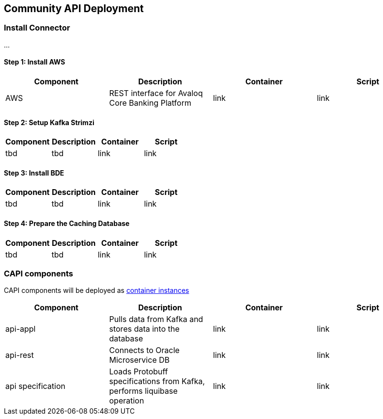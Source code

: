 == Community API Deployment

=== Install Connector
...

==== Step 1: Install AWS
[cols="1,1,1,1"]
|===
|Component|Description|Container|Script

|AWS
|REST interface for Avaloq Core Banking Platform
|link
|link
|===

==== Step 2: Setup Kafka Strimzi
[cols="1,1,1,1"]
|===
|Component|Description|Container|Script

|tbd
|tbd
|link
|link
|===

==== Step 3: Install BDE
[cols="1,1,1,1"]
|===
|Component|Description|Container|Script

|tbd
|tbd
|link
|link
|===


==== Step 4: Prepare the Caching Database
[cols="1,1,1,1"]
|===
|Component|Description|Container|Script

|tbd
|tbd
|link
|link
|===

=== CAPI components
CAPI components will be deployed as https://www.oracle.com/cloud/cloud-native/container-instances[container instances]

[cols="1,1,1,1"]
|===
|Component|Description|Container|Script

|api-appl
|Pulls data from Kafka and stores data into the database
|link
|link

|api-rest
|Connects to Oracle Microservice DB
|link
|link

|api specification
|Loads Protobuff specifications from Kafka, performs liquibase operation
|link
|link
|===
